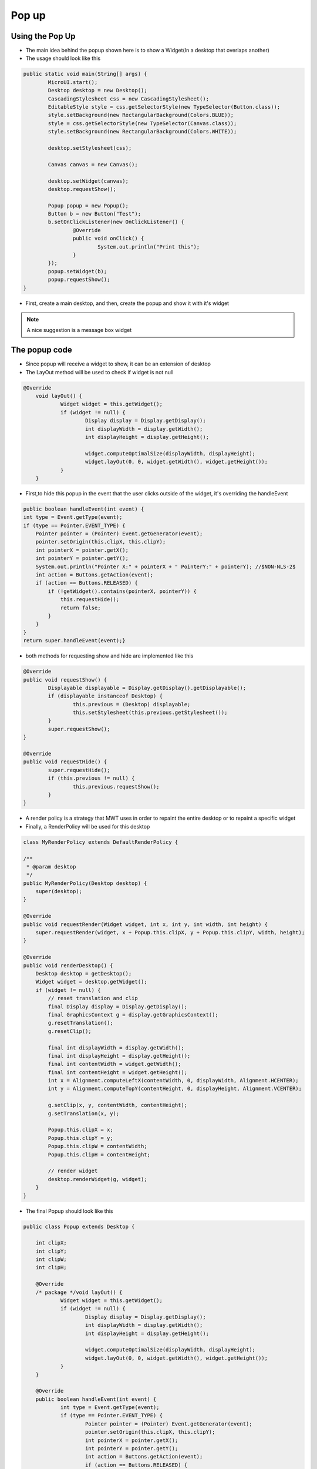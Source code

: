 Pop up
==========

Using the Pop Up
-----------------------
- The main idea behind the popup shown here is to show a Widget(In a desktop that overlaps another)
- The usage should look like this

.. code:: java
    
	public static void main(String[] args) {
		MicroUI.start();
		Desktop desktop = new Desktop();
		CascadingStylesheet css = new CascadingStylesheet();
		EditableStyle style = css.getSelectorStyle(new TypeSelector(Button.class));
		style.setBackground(new RectangularBackground(Colors.BLUE));
		style = css.getSelectorStyle(new TypeSelector(Canvas.class));
		style.setBackground(new RectangularBackground(Colors.WHITE));

		desktop.setStylesheet(css);

		Canvas canvas = new Canvas();

		desktop.setWidget(canvas);
		desktop.requestShow();

		Popup popup = new Popup();
		Button b = new Button("Test");
		b.setOnClickListener(new OnClickListener() {
			@Override
			public void onClick() {
				System.out.println("Print this");
			}
		});
		popup.setWidget(b);
		popup.requestShow();
	}


- First, create a main desktop, and then, create the popup and show it with it's widget

.. image:: images/openPopup.png
    :align: center

.. note:: 
    A nice suggestion is a message box widget

The popup code
--------------------------
- Since popup will receive a widget to show, it can be an extension of desktop 
- The LayOut method will be used to check if widget is not null

.. code:: java

    @Override
	void layOut() {
		Widget widget = this.getWidget();
		if (widget != null) {
			Display display = Display.getDisplay();
			int displayWidth = display.getWidth();
			int displayHeight = display.getHeight();

			widget.computeOptimalSize(displayWidth, displayHeight);
			widget.layOut(0, 0, widget.getWidth(), widget.getHeight());
		}
	}

- First,to hide this popup in the event that the user clicks outside of the widget, it's overriding the handleEvent

.. code:: java

    public boolean handleEvent(int event) {
    int type = Event.getType(event);
    if (type == Pointer.EVENT_TYPE) {
        Pointer pointer = (Pointer) Event.getGenerator(event);
        pointer.setOrigin(this.clipX, this.clipY);
        int pointerX = pointer.getX();
        int pointerY = pointer.getY();
        System.out.println("Pointer X:" + pointerX + " PointerY:" + pointerY); //$NON-NLS-2$
        int action = Buttons.getAction(event);
        if (action == Buttons.RELEASED) {
            if (!getWidget().contains(pointerX, pointerY)) {
                this.requestHide();
                return false;
            }
        }
    }
    return super.handleEvent(event);}

- both methods for requesting show and hide are implemented like this 

.. code:: java

	@Override
	public void requestShow() {
		Displayable displayable = Display.getDisplay().getDisplayable();
		if (displayable instanceof Desktop) {
			this.previous = (Desktop) displayable;
			this.setStylesheet(this.previous.getStylesheet());
		}
		super.requestShow();
	}

	@Override
	public void requestHide() {
		super.requestHide();
		if (this.previous != null) {
			this.previous.requestShow();
		}
	}
    
- A render policy is a strategy that MWT uses in order to repaint the entire desktop or to repaint a specific widget
- Finally, a RenderPolicy will be used for this desktop

.. code:: java

    class MyRenderPolicy extends DefaultRenderPolicy {

    /**
     * @param desktop
     */
    public MyRenderPolicy(Desktop desktop) {
        super(desktop);
    }

    @Override
    public void requestRender(Widget widget, int x, int y, int width, int height) {
        super.requestRender(widget, x + Popup.this.clipX, y + Popup.this.clipY, width, height);
    }

    @Override
    public void renderDesktop() {
        Desktop desktop = getDesktop();
        Widget widget = desktop.getWidget();
        if (widget != null) {
            // reset translation and clip
            final Display display = Display.getDisplay();
            final GraphicsContext g = display.getGraphicsContext();
            g.resetTranslation();
            g.resetClip();

            final int displayWidth = display.getWidth();
            final int displayHeight = display.getHeight();
            final int contentWidth = widget.getWidth();
            final int contentHeight = widget.getHeight();
            int x = Alignment.computeLeftX(contentWidth, 0, displayWidth, Alignment.HCENTER);
            int y = Alignment.computeTopY(contentHeight, 0, displayHeight, Alignment.VCENTER);

            g.setClip(x, y, contentWidth, contentHeight);
            g.setTranslation(x, y);

            Popup.this.clipX = x;
            Popup.this.clipY = y;
            Popup.this.clipW = contentWidth;
            Popup.this.clipH = contentHeight;

            // render widget
            desktop.renderWidget(g, widget);
        }
    }

- The final Popup should look like this

.. code-block:: java

    public class Popup extends Desktop {

	int clipX;
	int clipY;
	int clipW;
	int clipH;

	@Override
	/* package */void layOut() {
		Widget widget = this.getWidget();
		if (widget != null) {
			Display display = Display.getDisplay();
			int displayWidth = display.getWidth();
			int displayHeight = display.getHeight();

			widget.computeOptimalSize(displayWidth, displayHeight);
			widget.layOut(0, 0, widget.getWidth(), widget.getHeight());
		}
	}

	@Override
	public boolean handleEvent(int event) {
		int type = Event.getType(event);
		if (type == Pointer.EVENT_TYPE) {
			Pointer pointer = (Pointer) Event.getGenerator(event);
			pointer.setOrigin(this.clipX, this.clipY);
			int pointerX = pointer.getX();
			int pointerY = pointer.getY();
			int action = Buttons.getAction(event);
			if (action == Buttons.RELEASED) {
				if (!getWidget().contains(pointerX, pointerY)) {
					this.requestHide();
					return false;
				}
			}
		}

		return super.handleEvent(event);
	}

	@Override
	protected RenderPolicy createRenderPolicy() {
		return new MyRenderPolicy(this);
	}

	Desktop previous;

	@Override
	public void requestShow() {
		Displayable displayable = Display.getDisplay().getDisplayable();
		if (displayable instanceof Desktop) {
			this.previous = (Desktop) displayable;
			this.setStylesheet(this.previous.getStylesheet());
		}
		super.requestShow();
	}

	@Override
	public void requestHide() {
		super.requestHide();
		if (this.previous != null) {
			this.previous.requestShow();
		}
	}

	class MyRenderPolicy extends DefaultRenderPolicy {

		/**
		 * @param desktop
		 */
		public MyRenderPolicy(Desktop desktop) {
			super(desktop);
		}

		@Override
		public void requestRender(Widget widget, int x, int y, int width, int height) {
			super.requestRender(widget, x + Popup.this.clipX, y + Popup.this.clipY, width, height);
		}

		@Override
		public void renderDesktop() {
			Desktop desktop = getDesktop();
			Widget widget = desktop.getWidget();
			if (widget != null) {
				// reset translation and clip
				final Display display = Display.getDisplay();
				final GraphicsContext g = display.getGraphicsContext();
				g.resetTranslation();
				g.resetClip();

				final int displayWidth = display.getWidth();
				final int displayHeight = display.getHeight();
				final int contentWidth = widget.getWidth();
				final int contentHeight = widget.getHeight();
				int x = Alignment.computeLeftX(contentWidth, 0, displayWidth, Alignment.HCENTER);
				int y = Alignment.computeTopY(contentHeight, 0, displayHeight, Alignment.VCENTER);

				g.setClip(x, y, contentWidth, contentHeight);
				g.setTranslation(x, y);

				Popup.this.clipX = x;
				Popup.this.clipY = y;
				Popup.this.clipW = contentWidth;
				Popup.this.clipH = contentHeight;

				// render widget
				desktop.renderWidget(g, widget);
			}
		}
	}
    }
    

